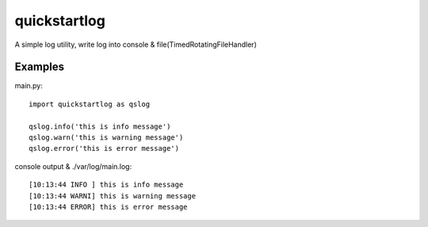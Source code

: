 quickstartlog
=============

A simple log utility, write log into console & file(TimedRotatingFileHandler)

Examples
--------

main.py::

    import quickstartlog as qslog

    qslog.info('this is info message')
    qslog.warn('this is warning message')
    qslog.error('this is error message')
    
console output & ./var/log/main.log::
    
    [10:13:44 INFO ] this is info message
    [10:13:44 WARNI] this is warning message
    [10:13:44 ERROR] this is error message